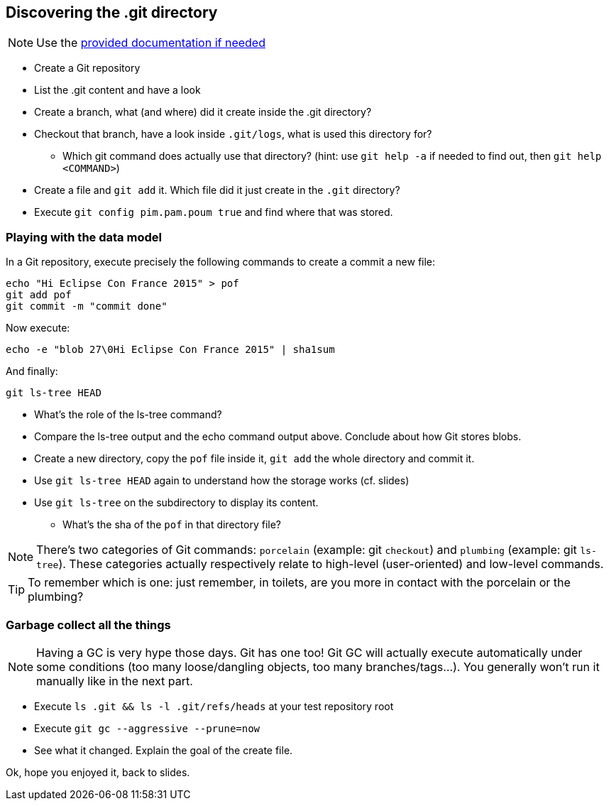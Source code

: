 == Discovering the .git directory
:source-language: console

NOTE: Use the link:../resources/lab/gitrepository-layout.html[provided documentation if needed]

* Create a Git repository
* List the .git content and have a look
* Create a branch, what (and where) did it create inside the .git directory?
* Checkout that branch, have a look inside `.git/logs`, what is used this directory for?
** Which git command does actually use that directory? 
   (hint: use `git help -a` if needed to find out, then `git help <COMMAND>`)
* Create a file and `git add` it. Which file did it just create in the `.git` directory?
* Execute `git config pim.pam.poum true` and find where that was stored.

=== Playing with the data model

In a Git repository, execute precisely the following commands to create a commit a new file:

[source]
echo "Hi Eclipse Con France 2015" > pof
git add pof
git commit -m "commit done"

Now execute:

[source]
echo -e "blob 27\0Hi Eclipse Con France 2015" | sha1sum

And finally:

[source]
git ls-tree HEAD

* What's the role of the ls-tree command?
* Compare the ls-tree output and the echo command output above. Conclude about how Git stores blobs.


* Create a new directory, copy the `pof` file inside it, `git add` the whole directory and commit it. 
* Use `git ls-tree HEAD` again to understand how the storage works (cf. slides)
* Use `git ls-tree` on the subdirectory to display its content. 
** What's the sha of the `pof` in that directory file?

NOTE: There's two categories of Git commands: 
      `porcelain` (example: git `checkout`) and
      `plumbing` (example: git `ls-tree`). These categories actually respectively relate to high-level (user-oriented) and low-level commands. 

TIP: To remember which is one: just remember, in toilets, are you more in contact with the porcelain or the plumbing?

=== Garbage collect all the things

NOTE: Having a GC is very hype those days. Git has one too! Git GC will actually execute automatically under some conditions (too many loose/dangling objects, too many branches/tags...). You generally won't run it manually like in the next part.

* Execute `ls .git && ls -l .git/refs/heads` at your test repository root
* Execute `git gc --aggressive --prune=now`
* See what it changed. Explain the goal of the create file.

Ok, hope you enjoyed it, back to slides.

